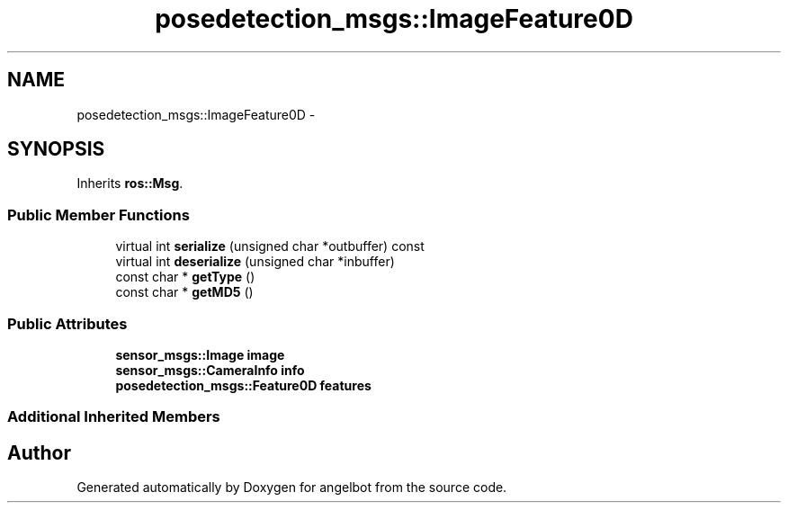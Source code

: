 .TH "posedetection_msgs::ImageFeature0D" 3 "Sat Jul 9 2016" "angelbot" \" -*- nroff -*-
.ad l
.nh
.SH NAME
posedetection_msgs::ImageFeature0D \- 
.SH SYNOPSIS
.br
.PP
.PP
Inherits \fBros::Msg\fP\&.
.SS "Public Member Functions"

.in +1c
.ti -1c
.RI "virtual int \fBserialize\fP (unsigned char *outbuffer) const "
.br
.ti -1c
.RI "virtual int \fBdeserialize\fP (unsigned char *inbuffer)"
.br
.ti -1c
.RI "const char * \fBgetType\fP ()"
.br
.ti -1c
.RI "const char * \fBgetMD5\fP ()"
.br
.in -1c
.SS "Public Attributes"

.in +1c
.ti -1c
.RI "\fBsensor_msgs::Image\fP \fBimage\fP"
.br
.ti -1c
.RI "\fBsensor_msgs::CameraInfo\fP \fBinfo\fP"
.br
.ti -1c
.RI "\fBposedetection_msgs::Feature0D\fP \fBfeatures\fP"
.br
.in -1c
.SS "Additional Inherited Members"


.SH "Author"
.PP 
Generated automatically by Doxygen for angelbot from the source code\&.
